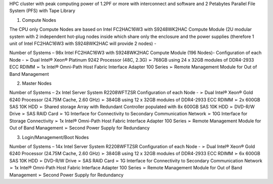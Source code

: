 HPC cluster with peak computing power of 1.2PF or more with interconnect and software and 
2 Petabytes Parallel File System (PFS) with Tape Library

1. Compute Nodes 
 
The CPU only Compute Nodes are based on Intel FC2HAC16W3 with S9248WK2HAC Compute Module (2U modular system with 2 independent hot-plug nodes inside which share only the enclosure and the power supplies (therefore 1 unit of Intel FC2HAC16W3 with S9248WK2HAC will provide 2 nodes) - 
 
Number of Systems – 98x Intel FC2HAC16W3 with S9248WK2HAC Compute Module (196 Nodes)- Configuration of each Node - ➢ Dual Intel® Xeon® Platinum 9242 Processor (48C, 2.3G) ➢ 768GB using 24 x 32GB modules of DDR4-2933 ECC RDIMM ➢ 1x Intel® Omni-Path Host Fabric Interface Adapter 100 Series ➢ Remote Management Module for Out of Band Management 
 
2. Master Nodes 
 
Number of Systems – 2x Intel Server System R2208WFTZSR Configuration of each Node - ➢ Dual Intel® Xeon® Gold 6240 Processor (24.75M Cache, 2.60 GHz) ➢ 384GB using 12 x 32GB modules of DDR4-2933 ECC RDIMM ➢ 2x 600GB SAS 10K HDD ➢ Shared storage Array with Redundant Controller populated with 8x 600GB SAS 10K HDD ➢ DVD-R/W Drive ➢ SAS RAID Card  ➢ 1G Interface for Connectivity to Secondary Communication Network ➢ 10G Interface for Storage Connectivity ➢ 1x Intel® Omni-Path Host Fabric Interface Adapter 100 Series ➢ Remote Management Module for Out of Band Management ➢ Second Power Supply for Redundancy 
 
3. Login/Management/Boot Nodes 
 
Number of Systems – 14x Intel Server System R2208WFTZSR Configuration of each Node - ➢ Dual Intel® Xeon® Gold 6240 Processor (24.75M Cache, 2.60 GHz) ➢ 384GB using 12 x 32GB modules of DDR4-2933 ECC RDIMM ➢ 6x 600GB SAS 10K HDD ➢ DVD-R/W Drive ➢ SAS RAID Card  ➢ 1G Interface for Connectivity to Secondary Communication Network ➢ 1x Intel® Omni-Path Host Fabric Interface Adapter 100 Series ➢ Remote Management Module for Out of Band Management ➢ Second Power Supply for Redundancy 
